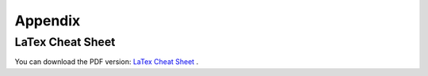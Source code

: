 .. _appx:

========
Appendix
========


LaTex Cheat Sheet
+++++++++++++++++


You can download the PDF version: `LaTex Cheat Sheet`_ . 





.. _LaTex Cheat Sheet: https://github.com/runawayhorse001/CheatSheet/blob/master/cheatSheet_latex.pdf